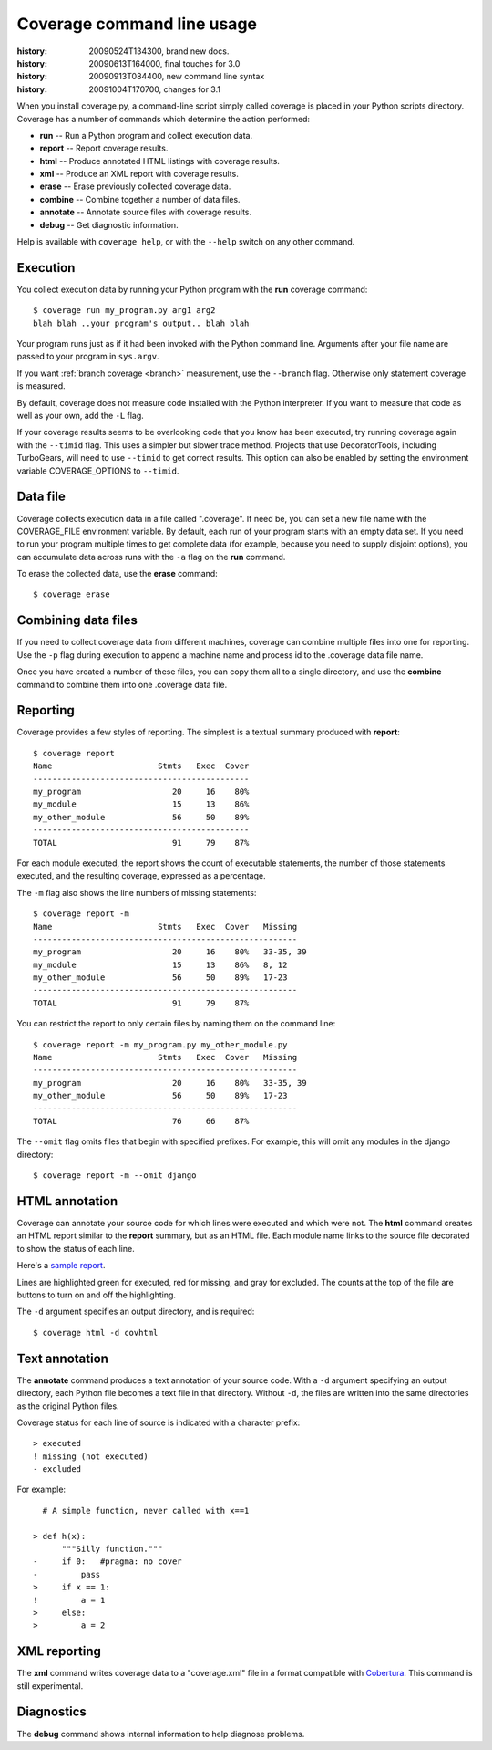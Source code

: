 .. _cmd:

===========================
Coverage command line usage
===========================

:history: 20090524T134300, brand new docs.
:history: 20090613T164000, final touches for 3.0
:history: 20090913T084400, new command line syntax
:history: 20091004T170700, changes for 3.1

.. highlight:: console

When you install coverage.py, a command-line script simply called coverage is
placed in your Python scripts directory.  Coverage has a number of commands
which determine the action performed:

* **run** -- Run a Python program and collect execution data.

* **report** -- Report coverage results.

* **html** -- Produce annotated HTML listings with coverage results.

* **xml** -- Produce an XML report with coverage results.

* **erase** -- Erase previously collected coverage data.

* **combine** -- Combine together a number of data files.

* **annotate** -- Annotate source files with coverage results.

* **debug** -- Get diagnostic information.

Help is available with ``coverage help``, or with the ``--help`` switch on any
other command.


Execution
---------

You collect execution data by running your Python program with the **run**
coverage command::

    $ coverage run my_program.py arg1 arg2
    blah blah ..your program's output.. blah blah

Your program runs just as if it had been invoked with the Python command line.
Arguments after your file name are passed to your program in ``sys.argv``.

If you want :ref:`branch coverage <branch>` measurement, use the ``--branch``
flag.  Otherwise only statement coverage is measured.

By default, coverage does not measure code installed with the Python
interpreter.  If you want to measure that code as well as your own, add the
``-L`` flag.

If your coverage results seems to be overlooking code that you know has been
executed, try running coverage again with the ``--timid`` flag.  This uses a
simpler but slower trace method.  Projects that use DecoratorTools, including
TurboGears, will need to use ``--timid`` to get correct results.  This option
can also be enabled by setting the environment variable COVERAGE_OPTIONS to
``--timid``.


Data file
---------

Coverage collects execution data in a file called ".coverage".  If need be, you
can set a new file name with the COVERAGE_FILE environment variable.  By default,
each run of your program starts with an empty data set. If you need to run your
program multiple times to get complete data (for example, because you need to
supply disjoint options), you can accumulate data across runs with the ``-a``
flag on the **run** command.  

To erase the collected data, use the **erase** command::

    $ coverage erase



Combining data files
--------------------

If you need to collect coverage data from different machines, coverage can
combine multiple files into one for reporting.  Use the ``-p`` flag during
execution to append a machine name and process id to the .coverage data file
name.

Once you have created a number of these files, you can copy them all to a single
directory, and use the **combine** command to combine them into one .coverage
data file.


Reporting
---------

Coverage provides a few styles of reporting.  The simplest is a textual summary
produced with **report**::

    $ coverage report
    Name                      Stmts   Exec  Cover
    ---------------------------------------------
    my_program                   20     16    80%
    my_module                    15     13    86%
    my_other_module              56     50    89%
    ---------------------------------------------
    TOTAL                        91     79    87%

For each module executed, the report shows the count of executable statements,
the number of those statements executed, and the resulting coverage, expressed
as a percentage.

The ``-m`` flag also shows the line numbers of missing statements::

    $ coverage report -m 
    Name                      Stmts   Exec  Cover   Missing
    -------------------------------------------------------
    my_program                   20     16    80%   33-35, 39
    my_module                    15     13    86%   8, 12
    my_other_module              56     50    89%   17-23
    -------------------------------------------------------
    TOTAL                        91     79    87%

You can restrict the report to only certain files by naming them on the
command line::

    $ coverage report -m my_program.py my_other_module.py
    Name                      Stmts   Exec  Cover   Missing
    -------------------------------------------------------
    my_program                   20     16    80%   33-35, 39
    my_other_module              56     50    89%   17-23
    -------------------------------------------------------
    TOTAL                        76     66    87%

The ``--omit`` flag omits files that begin with specified prefixes. For example,
this will omit any modules in the django directory::

    $ coverage report -m --omit django



HTML annotation
---------------

Coverage can annotate your source code for which lines were executed
and which were not.  The **html** command creates an HTML report similar to the
**report** summary, but as an HTML file.  Each module name links to the source
file decorated to show the status of each line.

Here's a `sample report`__.

__ /code/coverage/sample_html/index.html

Lines are highlighted green for executed, red for missing, and gray for
excluded.  The counts at the top of the file are buttons to turn on and off
the highlighting.

The ``-d`` argument specifies an output directory, and is required::

    $ coverage html -d covhtml


Text annotation
---------------

The **annotate** command produces a text annotation of your source code.  With a
``-d`` argument specifying an output directory, each Python file becomes a text
file in that directory.  Without ``-d``, the files are written into the same
directories as the original Python files.

Coverage status for each line of source is indicated with a character prefix::

    > executed
    ! missing (not executed)
    - excluded

For example::

      # A simple function, never called with x==1
      
    > def h(x):
          """Silly function."""
    -     if 0:   #pragma: no cover
    -         pass
    >     if x == 1:
    !         a = 1
    >     else:
    >         a = 2
  

XML reporting
-------------

The **xml** command writes coverage data to a "coverage.xml" file in a format
compatible with `Cobertura`_.  This command is still experimental.

.. _Cobertura: http://cobertura.sourceforge.net


Diagnostics
-----------

The **debug** command shows internal information to help diagnose problems.

